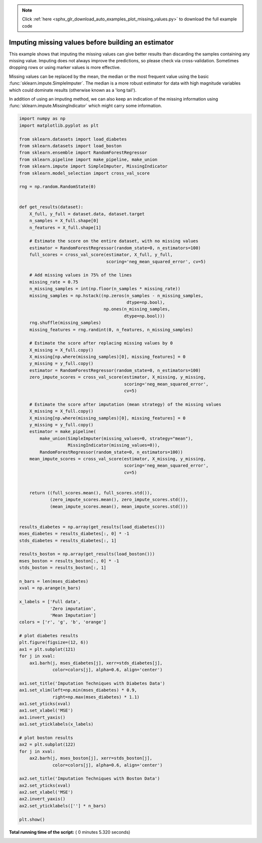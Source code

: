 .. note::
    :class: sphx-glr-download-link-note

    Click :ref:`here <sphx_glr_download_auto_examples_plot_missing_values.py>` to download the full example code
.. rst-class:: sphx-glr-example-title

.. _sphx_glr_auto_examples_plot_missing_values.py:


====================================================
Imputing missing values before building an estimator
====================================================

This example shows that imputing the missing values can give better
results than discarding the samples containing any missing value.
Imputing does not always improve the predictions, so please check via
cross-validation.  Sometimes dropping rows or using marker values is
more effective.

Missing values can be replaced by the mean, the median or the most frequent
value using the basic :func:`sklearn.impute.SimpleImputer`.
The median is a more robust estimator for data with high magnitude variables
which could dominate results (otherwise known as a 'long tail').

In addition of using an imputing method, we can also keep an indication of the
missing information using :func:`sklearn.impute.MissingIndicator` which might
carry some information.




.. image:: /auto_examples/images/sphx_glr_plot_missing_values_001.png
    :class: sphx-glr-single-img





.. code-block:: python

    import numpy as np
    import matplotlib.pyplot as plt

    from sklearn.datasets import load_diabetes
    from sklearn.datasets import load_boston
    from sklearn.ensemble import RandomForestRegressor
    from sklearn.pipeline import make_pipeline, make_union
    from sklearn.impute import SimpleImputer, MissingIndicator
    from sklearn.model_selection import cross_val_score

    rng = np.random.RandomState(0)


    def get_results(dataset):
        X_full, y_full = dataset.data, dataset.target
        n_samples = X_full.shape[0]
        n_features = X_full.shape[1]

        # Estimate the score on the entire dataset, with no missing values
        estimator = RandomForestRegressor(random_state=0, n_estimators=100)
        full_scores = cross_val_score(estimator, X_full, y_full,
                                      scoring='neg_mean_squared_error', cv=5)

        # Add missing values in 75% of the lines
        missing_rate = 0.75
        n_missing_samples = int(np.floor(n_samples * missing_rate))
        missing_samples = np.hstack((np.zeros(n_samples - n_missing_samples,
                                              dtype=np.bool),
                                     np.ones(n_missing_samples,
                                             dtype=np.bool)))
        rng.shuffle(missing_samples)
        missing_features = rng.randint(0, n_features, n_missing_samples)

        # Estimate the score after replacing missing values by 0
        X_missing = X_full.copy()
        X_missing[np.where(missing_samples)[0], missing_features] = 0
        y_missing = y_full.copy()
        estimator = RandomForestRegressor(random_state=0, n_estimators=100)
        zero_impute_scores = cross_val_score(estimator, X_missing, y_missing,
                                             scoring='neg_mean_squared_error',
                                             cv=5)

        # Estimate the score after imputation (mean strategy) of the missing values
        X_missing = X_full.copy()
        X_missing[np.where(missing_samples)[0], missing_features] = 0
        y_missing = y_full.copy()
        estimator = make_pipeline(
            make_union(SimpleImputer(missing_values=0, strategy="mean"),
                       MissingIndicator(missing_values=0)),
            RandomForestRegressor(random_state=0, n_estimators=100))
        mean_impute_scores = cross_val_score(estimator, X_missing, y_missing,
                                             scoring='neg_mean_squared_error',
                                             cv=5)


        return ((full_scores.mean(), full_scores.std()),
                (zero_impute_scores.mean(), zero_impute_scores.std()),
                (mean_impute_scores.mean(), mean_impute_scores.std()))


    results_diabetes = np.array(get_results(load_diabetes()))
    mses_diabetes = results_diabetes[:, 0] * -1
    stds_diabetes = results_diabetes[:, 1]

    results_boston = np.array(get_results(load_boston()))
    mses_boston = results_boston[:, 0] * -1
    stds_boston = results_boston[:, 1]

    n_bars = len(mses_diabetes)
    xval = np.arange(n_bars)

    x_labels = ['Full data',
                'Zero imputation',
                'Mean Imputation']
    colors = ['r', 'g', 'b', 'orange']

    # plot diabetes results
    plt.figure(figsize=(12, 6))
    ax1 = plt.subplot(121)
    for j in xval:
        ax1.barh(j, mses_diabetes[j], xerr=stds_diabetes[j],
                 color=colors[j], alpha=0.6, align='center')

    ax1.set_title('Imputation Techniques with Diabetes Data')
    ax1.set_xlim(left=np.min(mses_diabetes) * 0.9,
                 right=np.max(mses_diabetes) * 1.1)
    ax1.set_yticks(xval)
    ax1.set_xlabel('MSE')
    ax1.invert_yaxis()
    ax1.set_yticklabels(x_labels)

    # plot boston results
    ax2 = plt.subplot(122)
    for j in xval:
        ax2.barh(j, mses_boston[j], xerr=stds_boston[j],
                 color=colors[j], alpha=0.6, align='center')

    ax2.set_title('Imputation Techniques with Boston Data')
    ax2.set_yticks(xval)
    ax2.set_xlabel('MSE')
    ax2.invert_yaxis()
    ax2.set_yticklabels([''] * n_bars)

    plt.show()

**Total running time of the script:** ( 0 minutes  5.320 seconds)


.. _sphx_glr_download_auto_examples_plot_missing_values.py:


.. only :: html

 .. container:: sphx-glr-footer
    :class: sphx-glr-footer-example



  .. container:: sphx-glr-download

     :download:`Download Python source code: plot_missing_values.py <plot_missing_values.py>`



  .. container:: sphx-glr-download

     :download:`Download Jupyter notebook: plot_missing_values.ipynb <plot_missing_values.ipynb>`


.. only:: html

 .. rst-class:: sphx-glr-signature

    `Gallery generated by Sphinx-Gallery <https://sphinx-gallery.readthedocs.io>`_
